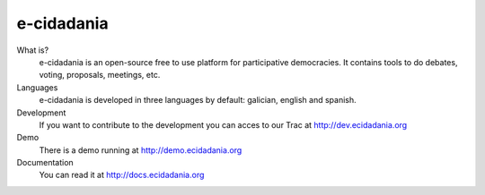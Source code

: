 e-cidadania
===========

What is?
    e-cidadania is an open-source free to use platform for participative democracies. It contains tools to do debates, voting, proposals, meetings, etc.

Languages
    e-cidadania is developed in three languages by default: galician, english and spanish.

Development
    If you want to contribute to the development you can acces to our Trac at http://dev.ecidadania.org

Demo
    There is a demo running at http://demo.ecidadania.org

Documentation
    You can read it at http://docs.ecidadania.org
